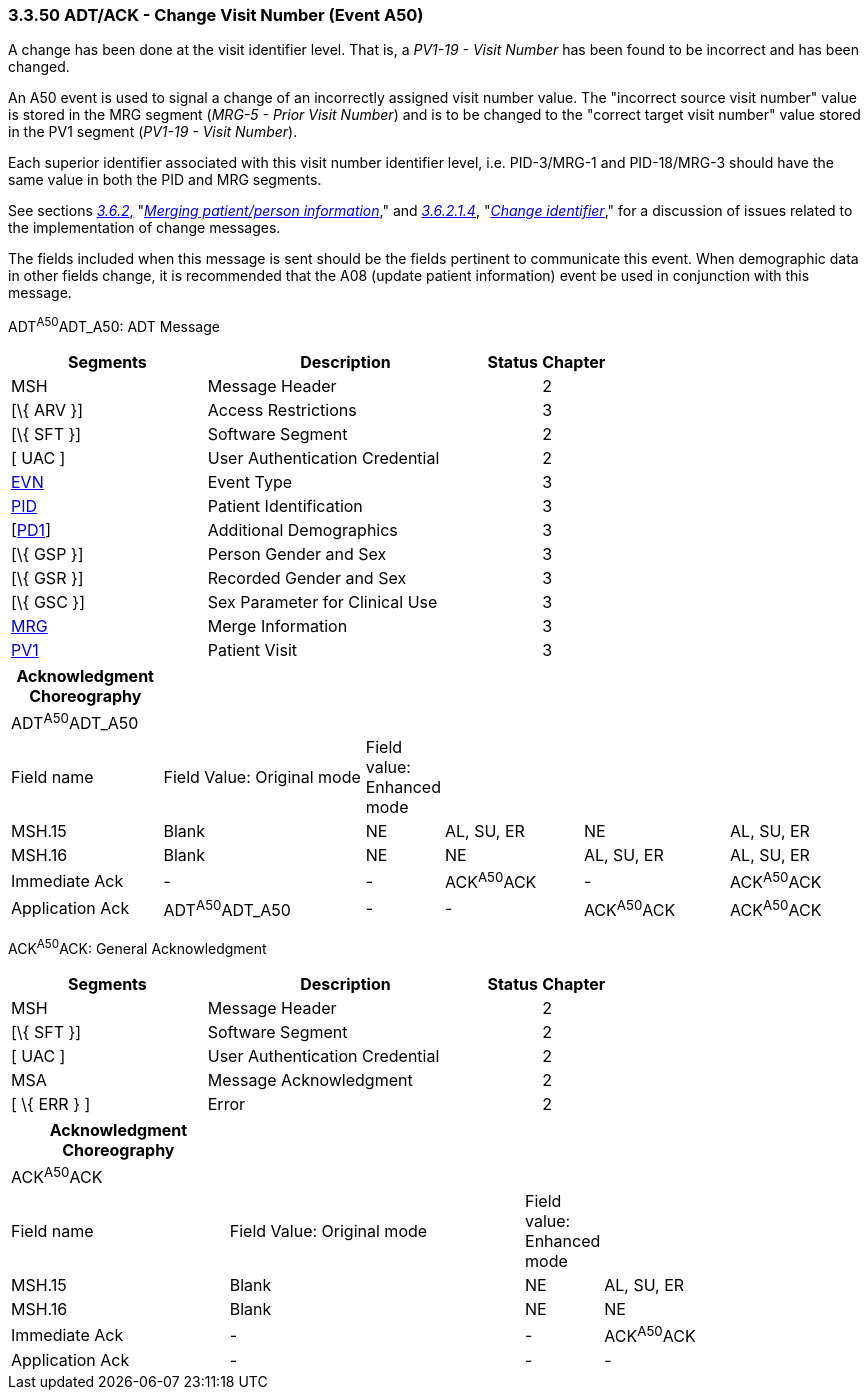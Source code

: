 === 3.3.50 ADT/ACK - Change Visit Number (Event A50)

A change has been done at the visit identifier level. That is, a _PV1-19 - Visit Number_ has been found to be incorrect and has been changed.

An A50 event is used to signal a change of an incorrectly assigned visit number value. The "incorrect source visit number" value is stored in the MRG segment (_MRG-5 - Prior Visit Number_) and is to be changed to the "correct target visit number" value stored in the PV1 segment (_PV1-19 - Visit Number_).

Each superior identifier associated with this visit number identifier level, i.e. PID-3/MRG-1 and PID-18/MRG-3 should have the same value in both the PID and MRG segments.

See sections link:#merging-patientperson-information[_3.6.2_&#44;] "link:#merging-patientperson-information[_Merging patient/person information_]," and link:#change-identifier[_3.6.2.1.4_], "link:#change-identifier[_Change identifier_]," for a discussion of issues related to the implementation of change messages.

The fields included when this message is sent should be the fields pertinent to communicate this event. When demographic data in other fields change, it is recommended that the A08 (update patient information) event be used in conjunction with this message.

ADT^A50^ADT_A50: ADT Message

[width="100%",cols="33%,47%,9%,11%",options="header",]
|===
|Segments |Description |Status |Chapter
|MSH |Message Header | |2
|[\{ ARV }] |Access Restrictions | |3
|[\{ SFT }] |Software Segment | |2
|[ UAC ] |User Authentication Credential | |2
|link:#EVN[EVN] |Event Type | |3
|link:#_Hlt479197644[PID] |Patient Identification | |3
|[link:#_Hlt479197572[PD1]] |Additional Demographics | |3
|[\{ GSP }] |Person Gender and Sex | |3
|[\{ GSR }] |Recorded Gender and Sex | |3
|[\{ GSC }] |Sex Parameter for Clinical Use | |3
|link:#MRG[MRG] |Merge Information | |3
|link:#_Hlt476040270[PV1] |Patient Visit | |3
|===

[width="100%",cols="18%,25%,5%,17%,18%,17%",options="header",]
|===
|Acknowledgment Choreography | | | | |
|ADT^A50^ADT_A50 | | | | |
|Field name |Field Value: Original mode |Field value: Enhanced mode | | |
|MSH.15 |Blank |NE |AL, SU, ER |NE |AL, SU, ER
|MSH.16 |Blank |NE |NE |AL, SU, ER |AL, SU, ER
|Immediate Ack |- |- |ACK^A50^ACK |- |ACK^A50^ACK
|Application Ack |ADT^A50^ADT_A50 |- |- |ACK^A50^ACK |ACK^A50^ACK
|===

ACK^A50^ACK: General Acknowledgment

[width="100%",cols="33%,47%,9%,11%",options="header",]
|===
|Segments |Description |Status |Chapter
|MSH |Message Header | |2
|[\{ SFT }] |Software Segment | |2
|[ UAC ] |User Authentication Credential | |2
|MSA |Message Acknowledgment | |2
|[ \{ ERR } ] |Error | |2
|===

[width="100%",cols="26%,36%,6%,32%",options="header",]
|===
|Acknowledgment Choreography | | |
|ACK^A50^ACK | | |
|Field name |Field Value: Original mode |Field value: Enhanced mode |
|MSH.15 |Blank |NE |AL, SU, ER
|MSH.16 |Blank |NE |NE
|Immediate Ack |- |- |ACK^A50^ACK
|Application Ack |- |- |-
|===

